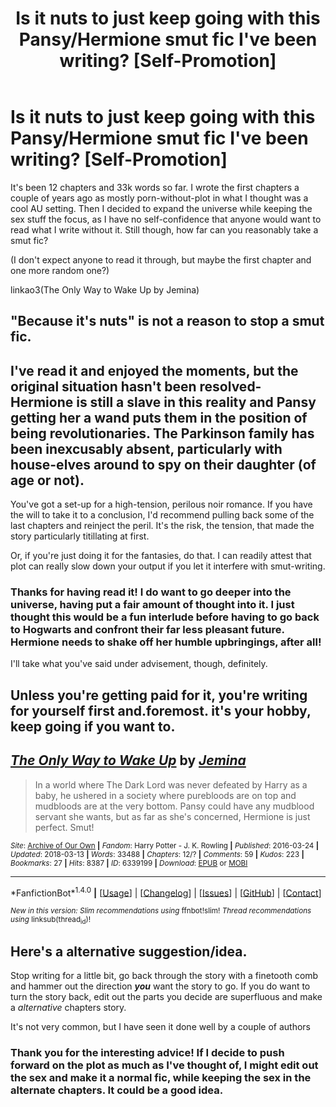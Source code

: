 #+TITLE: Is it nuts to just keep going with this Pansy/Hermione smut fic I've been writing? [Self-Promotion]

* Is it nuts to just keep going with this Pansy/Hermione smut fic I've been writing? [Self-Promotion]
:PROPERTIES:
:Author: Jemina004
:Score: 11
:DateUnix: 1521044809.0
:DateShort: 2018-Mar-14
:FlairText: Self-Promotion
:END:
It's been 12 chapters and 33k words so far. I wrote the first chapters a couple of years ago as mostly porn-without-plot in what I thought was a cool AU setting. Then I decided to expand the universe while keeping the sex stuff the focus, as I have no self-confidence that anyone would want to read what I write without it. Still though, how far can you reasonably take a smut fic?

(I don't expect anyone to read it through, but maybe the first chapter and one more random one?)

linkao3(The Only Way to Wake Up by Jemina)


** "Because it's nuts" is not a reason to stop a smut fic.
:PROPERTIES:
:Author: jmartkdr
:Score: 19
:DateUnix: 1521054040.0
:DateShort: 2018-Mar-14
:END:


** I've read it and enjoyed the moments, but the original situation hasn't been resolved- Hermione is still a slave in this reality and Pansy getting her a wand puts them in the position of being revolutionaries. The Parkinson family has been inexcusably absent, particularly with house-elves around to spy on their daughter (of age or not).

You've got a set-up for a high-tension, perilous noir romance. If you have the will to take it to a conclusion, I'd recommend pulling back some of the last chapters and reinject the peril. It's the risk, the tension, that made the story particularly titillating at first.

Or, if you're just doing it for the fantasies, do that. I can readily attest that plot can really slow down your output if you let it interfere with smut-writing.
:PROPERTIES:
:Author: wordhammer
:Score: 8
:DateUnix: 1521048960.0
:DateShort: 2018-Mar-14
:END:

*** Thanks for having read it! I do want to go deeper into the universe, having put a fair amount of thought into it. I just thought this would be a fun interlude before having to go back to Hogwarts and confront their far less pleasant future. Hermione needs to shake off her humble upbringings, after all!

I'll take what you've said under advisement, though, definitely.
:PROPERTIES:
:Author: Jemina004
:Score: 1
:DateUnix: 1521058766.0
:DateShort: 2018-Mar-14
:END:


** Unless you're getting paid for it, you're writing for yourself first and.foremost. it's your hobby, keep going if you want to.
:PROPERTIES:
:Author: Astramancer_
:Score: 5
:DateUnix: 1521062689.0
:DateShort: 2018-Mar-15
:END:


** [[http://archiveofourown.org/works/6339199][*/The Only Way to Wake Up/*]] by [[http://www.archiveofourown.org/users/Jemina/pseuds/Jemina][/Jemina/]]

#+begin_quote
  In a world where The Dark Lord was never defeated by Harry as a baby, he ushered in a society where purebloods are on top and mudbloods are at the very bottom. Pansy could have any mudblood servant she wants, but as far as she's concerned, Hermione is just perfect. Smut!
#+end_quote

^{/Site/: [[http://www.archiveofourown.org/][Archive of Our Own]] *|* /Fandom/: Harry Potter - J. K. Rowling *|* /Published/: 2016-03-24 *|* /Updated/: 2018-03-13 *|* /Words/: 33488 *|* /Chapters/: 12/? *|* /Comments/: 59 *|* /Kudos/: 223 *|* /Bookmarks/: 27 *|* /Hits/: 8387 *|* /ID/: 6339199 *|* /Download/: [[http://archiveofourown.org/downloads/Je/Jemina/6339199/The%20Only%20Way%20to%20Wake%20Up.epub?updated_at=1520976121][EPUB]] or [[http://archiveofourown.org/downloads/Je/Jemina/6339199/The%20Only%20Way%20to%20Wake%20Up.mobi?updated_at=1520976121][MOBI]]}

--------------

*FanfictionBot*^{1.4.0} *|* [[[https://github.com/tusing/reddit-ffn-bot/wiki/Usage][Usage]]] | [[[https://github.com/tusing/reddit-ffn-bot/wiki/Changelog][Changelog]]] | [[[https://github.com/tusing/reddit-ffn-bot/issues/][Issues]]] | [[[https://github.com/tusing/reddit-ffn-bot/][GitHub]]] | [[[https://www.reddit.com/message/compose?to=tusing][Contact]]]

^{/New in this version: Slim recommendations using/ ffnbot!slim! /Thread recommendations using/ linksub(thread_id)!}
:PROPERTIES:
:Author: FanfictionBot
:Score: 1
:DateUnix: 1521044823.0
:DateShort: 2018-Mar-14
:END:


** Here's a alternative suggestion/idea.

Stop writing for a little bit, go back through the story with a finetooth comb and hammer out the direction */you/* want the story to go. If you do want to turn the story back, edit out the parts you decide are superfluous and make a /alternative/ chapters story.

It's not very common, but I have seen it done well by a couple of authors
:PROPERTIES:
:Score: 1
:DateUnix: 1521176112.0
:DateShort: 2018-Mar-16
:END:

*** Thank you for the interesting advice! If I decide to push forward on the plot as much as I've thought of, I might edit out the sex and make it a normal fic, while keeping the sex in the alternate chapters. It could be a good idea.
:PROPERTIES:
:Author: Jemina004
:Score: 1
:DateUnix: 1521180218.0
:DateShort: 2018-Mar-16
:END:
